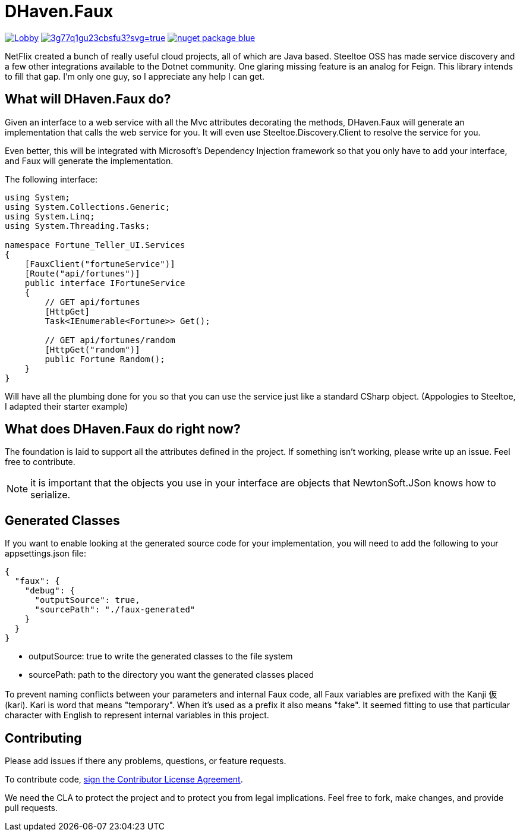 = DHaven.Faux

image:https://badges.gitter.im/DHaven-Faux/Lobby.svg[link="https://gitter.im/DHaven-Faux/Lobby?utm_source=badge&utm_medium=badge&utm_campaign=pr-badge&utm_content=badge"]
image:https://ci.appveyor.com/api/projects/status/3g77q1gu23cbsfu3?svg=true[link="https://ci.appveyor.com/project/bloritsch/dhaven-faux"]
image:https://img.shields.io/badge/nuget-package-blue.svg[link="https://www.nuget.org/packages/DHaven.Faux/"]

NetFlix created a bunch of really useful cloud projects, all of which are Java based.
Steeltoe OSS has made service discovery and a few other integrations available to the
Dotnet community.  One glaring missing feature is an analog for Feign.  This library
intends to fill that gap.  I'm only one guy, so I appreciate any help I can get.

== What will DHaven.Faux do?

Given an interface to a web service with all the Mvc attributes decorating the methods,
DHaven.Faux will generate an implementation that calls the web service for you.  It will
even use Steeltoe.Discovery.Client to resolve the service for you.

Even better, this will be integrated with Microsoft's Dependency Injection framework so
that you only have to add your interface, and Faux will generate the implementation.

The following interface:

----
using System;
using System.Collections.Generic;
using System.Linq;
using System.Threading.Tasks;

namespace Fortune_Teller_UI.Services
{
    [FauxClient("fortuneService")]
    [Route("api/fortunes")]
    public interface IFortuneService
    {
        // GET api/fortunes
        [HttpGet]
        Task<IEnumerable<Fortune>> Get();

        // GET api/fortunes/random
        [HttpGet("random")]
        public Fortune Random();
    }
}
----

Will have all the plumbing done for you so that you can use the service just like
a standard CSharp object.  (Appologies to Steeltoe, I adapted their starter example)


== What does DHaven.Faux do right now?

The foundation is laid to support all the attributes defined in the project.  If something
isn't working, please write up an issue.  Feel free to contribute.

NOTE: it is important that the objects you use in your interface are objects that
NewtonSoft.JSon knows how to serialize. 

== Generated Classes

If you want to enable looking at the generated source code for your implementation,
you will need to add the following to your appsettings.json file:

----
{
  "faux": {
    "debug": {
      "outputSource": true,
      "sourcePath": "./faux-generated"
    }
  }
}
----

* outputSource: true to write the generated classes to the file system
* sourcePath: path to the directory you want the generated classes placed

To prevent naming conflicts between your parameters and internal Faux code,
all Faux variables are prefixed with the Kanji 仮 (kari).  Kari is word
that means "temporary".  When it's used as a prefix it also means "fake".
It seemed fitting to use that particular character with English to represent
internal variables in this project.

== Contributing

Please add issues if there any problems, questions, or feature requests.

To contribute code, link:https://www.clahub.com/agreements/bloritsch/DHaven.Faux[sign the Contributor License Agreement].

We need the CLA to protect the project and to protect you from legal implications.
Feel free to fork, make changes, and provide pull requests.
